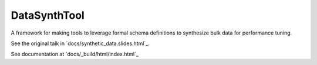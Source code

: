 #############
DataSynthTool
#############

A framework for making tools to leverage formal schema definitions to synthesize bulk data for performance tuning.

See the original talk in `docs/synthetic_data.slides.html`_.

See documentation at `docs/_build/html/index.html`_
